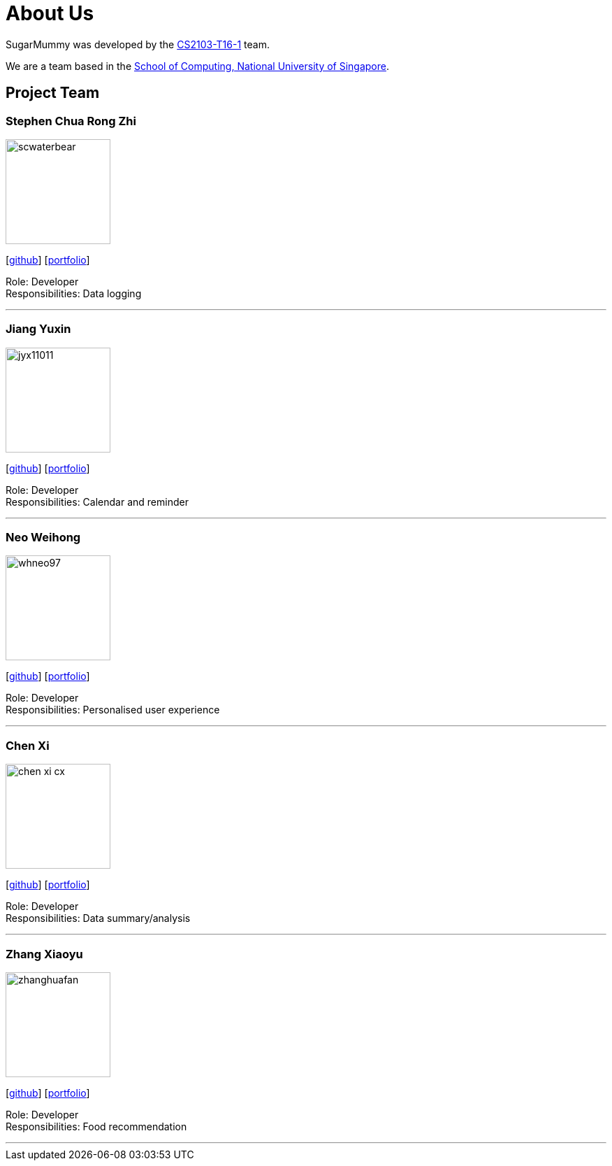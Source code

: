 = About Us
:site-section: AboutUs
:relfileprefix: team/
:imagesDir: images
:stylesDir: stylesheets

SugarMummy was developed by the https://github.com/AY1920S1-CS2103-T16-1[CS2103-T16-1] team. +

We are a team based in the http://www.comp.nus.edu.sg[School of Computing, National University of Singapore].

== Project Team

=== Stephen Chua Rong Zhi
image::scwaterbear.png[width="150", align="left"]
{empty}[https://github.com/scwaterbear[github]] [<<scwaterbear#, portfolio>>]

Role: Developer +
Responsibilities: Data logging

'''

=== Jiang Yuxin
image::jyx11011.png[width="150", align="left"]
{empty}[https://github.com/jyx11011[github]] [<<jyx11011#, portfolio>>]

Role: Developer +
Responsibilities: Calendar and reminder

'''

=== Neo Weihong
image::whneo97.png[width="150", align="left"]
{empty}[https://github.com/whneo97[github]] [<<whneo97#, portfolio>>]

Role: Developer +
Responsibilities: Personalised user experience

'''

=== Chen Xi
image::chen-xi-cx.png[width="150", align="left"]
{empty}[https://github.com/chen-xi-cx[github]] [<<chen-xi-cx#, portfolio>>]

Role: Developer +
Responsibilities: Data summary/analysis


'''

=== Zhang Xiaoyu
image::zhanghuafan.png[width="150", align="left"]
{empty}[https://github.com/ZhangHuafan[github]] [<<zhanghuafan#, portfolio>>]

Role: Developer +
Responsibilities: Food recommendation

'''
